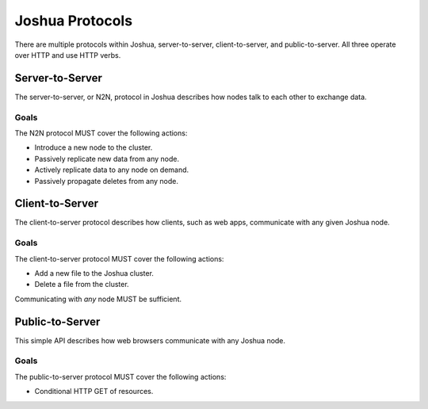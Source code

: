 ================
Joshua Protocols
================

There are multiple protocols within Joshua, server-to-server, client-to-server,
and public-to-server. All three operate over HTTP and use HTTP verbs.


Server-to-Server
================

The server-to-server, or N2N, protocol in Joshua describes how nodes talk to
each other to exchange data.


Goals
-----

The N2N protocol MUST cover the following actions:

* Introduce a new node to the cluster.
* Passively replicate new data from any node.
* Actively replicate data to any node on demand.
* Passively propagate deletes from any node.


Client-to-Server
================

The client-to-server protocol describes how clients, such as web apps,
communicate with any given Joshua node.


Goals
-----

The client-to-server protocol MUST cover the following actions:

* Add a new file to the Joshua cluster.
* Delete a file from the cluster.

Communicating with *any* node MUST be sufficient.


Public-to-Server
================

This simple API describes how web browsers communicate with any Joshua node.


Goals
-----

The public-to-server protocol MUST cover the following actions:

* Conditional HTTP GET of resources.

